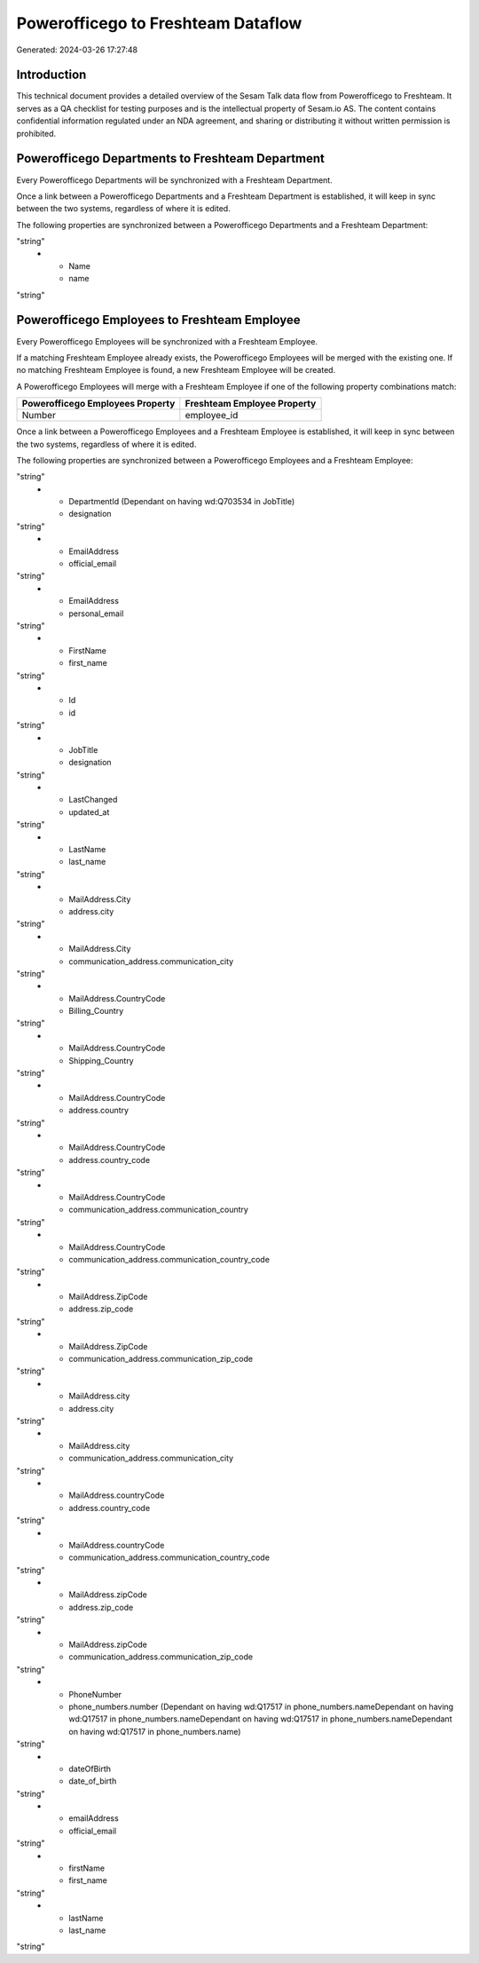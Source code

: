 ===================================
Powerofficego to Freshteam Dataflow
===================================

Generated: 2024-03-26 17:27:48

Introduction
------------

This technical document provides a detailed overview of the Sesam Talk data flow from Powerofficego to Freshteam. It serves as a QA checklist for testing purposes and is the intellectual property of Sesam.io AS. The content contains confidential information regulated under an NDA agreement, and sharing or distributing it without written permission is prohibited.

Powerofficego Departments to Freshteam Department
-------------------------------------------------
Every Powerofficego Departments will be synchronized with a Freshteam Department.

Once a link between a Powerofficego Departments and a Freshteam Department is established, it will keep in sync between the two systems, regardless of where it is edited.

The following properties are synchronized between a Powerofficego Departments and a Freshteam Department:

.. list-table::
   :header-rows: 1

   * - Powerofficego Departments Property
     - Freshteam Department Property
     - Freshteam Data Type
   * - CreatedDateTimeOffset
     - created_at
"string"
   * - Name
     - name
"string"


Powerofficego Employees to Freshteam Employee
---------------------------------------------
Every Powerofficego Employees will be synchronized with a Freshteam Employee.

If a matching Freshteam Employee already exists, the Powerofficego Employees will be merged with the existing one.
If no matching Freshteam Employee is found, a new Freshteam Employee will be created.

A Powerofficego Employees will merge with a Freshteam Employee if one of the following property combinations match:

.. list-table::
   :header-rows: 1

   * - Powerofficego Employees Property
     - Freshteam Employee Property
   * - Number
     - employee_id

Once a link between a Powerofficego Employees and a Freshteam Employee is established, it will keep in sync between the two systems, regardless of where it is edited.

The following properties are synchronized between a Powerofficego Employees and a Freshteam Employee:

.. list-table::
   :header-rows: 1

   * - Powerofficego Employees Property
     - Freshteam Employee Property
     - Freshteam Data Type
   * - DateOfBirth
     - date_of_birth
"string"
   * - DepartmentId (Dependant on having wd:Q703534 in JobTitle)
     - designation
"string"
   * - EmailAddress
     - official_email
"string"
   * - EmailAddress
     - personal_email
"string"
   * - FirstName
     - first_name
"string"
   * - Id
     - id
"string"
   * - JobTitle
     - designation
"string"
   * - LastChanged
     - updated_at
"string"
   * - LastName
     - last_name
"string"
   * - MailAddress.City
     - address.city
"string"
   * - MailAddress.City
     - communication_address.communication_city
"string"
   * - MailAddress.CountryCode
     - Billing_Country
"string"
   * - MailAddress.CountryCode
     - Shipping_Country
"string"
   * - MailAddress.CountryCode
     - address.country
"string"
   * - MailAddress.CountryCode
     - address.country_code
"string"
   * - MailAddress.CountryCode
     - communication_address.communication_country
"string"
   * - MailAddress.CountryCode
     - communication_address.communication_country_code
"string"
   * - MailAddress.ZipCode
     - address.zip_code
"string"
   * - MailAddress.ZipCode
     - communication_address.communication_zip_code
"string"
   * - MailAddress.city
     - address.city
"string"
   * - MailAddress.city
     - communication_address.communication_city
"string"
   * - MailAddress.countryCode
     - address.country_code
"string"
   * - MailAddress.countryCode
     - communication_address.communication_country_code
"string"
   * - MailAddress.zipCode
     - address.zip_code
"string"
   * - MailAddress.zipCode
     - communication_address.communication_zip_code
"string"
   * - PhoneNumber
     - phone_numbers.number (Dependant on having wd:Q17517 in phone_numbers.nameDependant on having wd:Q17517 in phone_numbers.nameDependant on having wd:Q17517 in phone_numbers.nameDependant on having wd:Q17517 in phone_numbers.name)
"string"
   * - dateOfBirth
     - date_of_birth
"string"
   * - emailAddress
     - official_email
"string"
   * - firstName
     - first_name
"string"
   * - lastName
     - last_name
"string"

